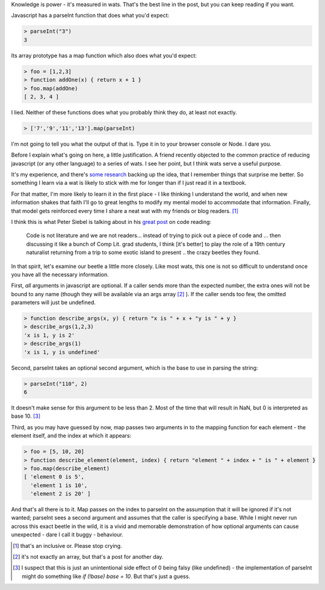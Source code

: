 .. title: Measured In Wats
.. slug: measured-in-wats
.. date: 2014-11-13 01:37:43 UTC
.. tags: 
.. link: 
.. description: 
.. type: text

Knowledge is power - it's measured in wats.  That's the best line in the post, but you can keep reading if you want.

Javascript has a parseInt function that does what you'd expect:

.. code:: javascript

  > parseInt("3")
  3

Its array prototype has a map function which also does what you'd expect:

.. code:: javascript

  > foo = [1,2,3]
  > function addOne(x) { return x + 1 }
  > foo.map(addOne)
  [ 2, 3, 4 ]

I lied.  Neither of these functions does what you probably think they do, at least not exactly.

.. code:: javascript

  > ['7','9','11','13'].map(parseInt)

I'm not going to tell you what the output of that is.  Type it in to your browser console or Node.  I dare you.

.. TEASER_END

Before I explain what's going on here, a little justification.  A friend recently objected to the common practice of reducing javascript (or any other language) to a series of wats.  I see her point, but I think wats serve a useful purpose.  

It's my experience, and there's `some research <http://www.scientificamerican.com/article/learning-by-surprise/>`_ backing up the idea, that I remember things that surprise me better.  So something I learn via a wat is likely to stick with me for longer than if I just read it in a textbook.  

For that matter, I'm more likely to learn it in the first place - I like thinking I understand the world, and when new information shakes that faith I'll go to great lengths to modify my mental model to accommodate that information.  Finally, that model gets reinforced every time I share a neat wat with my friends or blog readers. [1]_

I think this is what Peter Siebel is talking about in his `great post <http://www.gigamonkeys.com/code-reading/>`_ on code reading:

  Code is not literature and we are not readers... instead of trying to pick out a piece of code and ... then discussing it like a bunch of Comp Lit. grad students, I think [it's better] to play the role of a 19th century naturalist returning from a trip to some exotic island to present .. the crazy beetles they found.

In that spirit, let's examine our beetle a little more closely.  Like most wats, this one is not so difficult to understand once you have all the necessary information.

First, *all* arguments in javascript are optional.  If a caller sends more than the expected number, the extra ones will not be bound to any name (though they will be available via an args array [2]_ ).  If the caller sends too few, the omitted parameters will just be undefined.

.. code:: javascript

  > function describe_args(x, y) { return "x is " + x + "y is " + y }
  > describe_args(1,2,3) 
  'x is 1, y is 2'
  > describe_args(1) 
  'x is 1, y is undefined'

Second, parseInt takes an optional second argument, which is the base to use in parsing the string:

.. code:: javascript

  > parseInt("110", 2)
  6

It doesn't make sense for this argument to be less than 2.  Most of the time that will result in NaN, but 0 is interpreted as base 10. [3]_  

Third, as you may have guessed by now, map passes two arguments in to the mapping function for each element - the element itself, and the index at which it appears:

.. code:: javascript

  > foo = [5, 10, 20]
  > function describe_element(element, index) { return "element " + index + " is " + element }
  > foo.map(describe_element)
  [ 'element 0 is 5',
    'element 1 is 10',
    'element 2 is 20' ]

And that's all there is to it.  Map passes on the index to parseInt on the assumption that it will be ignored if it's not wanted; parseInt sees a second argument and assumes that the caller is specifying a base.  While I might never run across this exact beetle in the wild, it is a vivid and memorable demonstration of how optional arguments can cause unexpected - dare I call it buggy - behaviour.

.. raw:: html

  <br>&nbsp;<br>&nbsp;<br>&nbsp;<br>&nbsp;<br>&nbsp;<br>&nbsp;<br>&nbsp;<br>&nbsp;<br>&nbsp;

.. [1] that's an inclusive or.  Please stop crying.
.. [2] it's not exactly an array, but that's a post for another day.
.. [3] I suspect that this is just an unintentional side effect of 0 being falsy (like undefined) - the implementation of parseInt might do something like `if (!base) base = 10`.  But that's just a guess.

